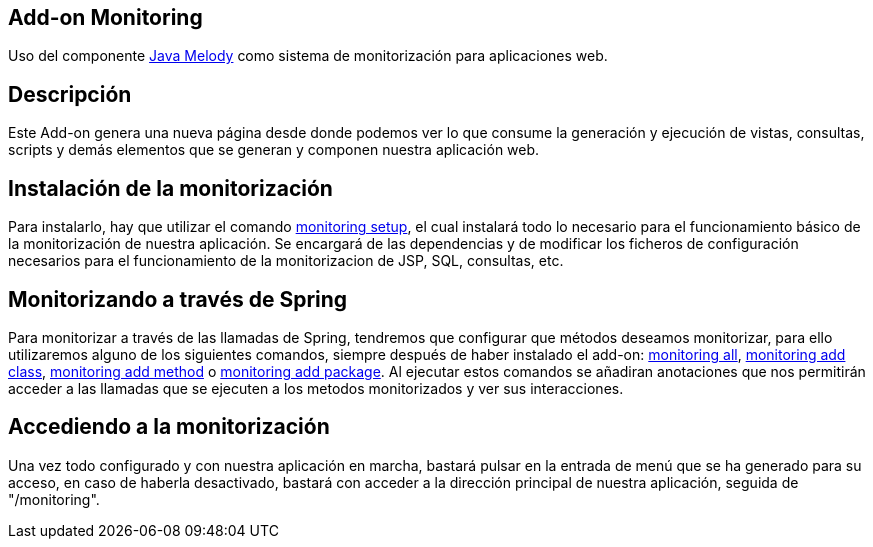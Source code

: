 Add-on Monitoring
-----------------

Uso del componente https://code.google.com/p/javamelody/[Java Melody]
como sistema de monitorización para aplicaciones web.

Descripción
-----------

Este Add-on genera una nueva página desde donde podemos ver lo que
consume la generación y ejecución de vistas, consultas, scripts y demás
elementos que se generan y componen nuestra aplicación web.

Instalación de la monitorización
--------------------------------

Para instalarlo, hay que utilizar el comando
link:#apendice-comandos_addon-monitoring_monitoring_setup[monitoring
setup], el cual instalará todo lo necesario para el funcionamiento
básico de la monitorización de nuestra aplicación. Se encargará de las
dependencias y de modificar los ficheros de configuración necesarios
para el funcionamiento de la monitorizacion de JSP, SQL, consultas, etc.

Monitorizando a través de Spring
--------------------------------

Para monitorizar a través de las llamadas de Spring, tendremos que
configurar que métodos deseamos monitorizar, para ello utilizaremos
alguno de los siguientes comandos, siempre después de haber instalado el
add-on:
link:#apendice-comandos_addon-monitoring_monitoring_all[monitoring all],
link:#apendice-comandos_addon-monitoring_monitoring_add_class[monitoring
add class],
link:#apendice-comandos_addon-monitoring_monitoring_add_method[monitoring
add method] o
link:#apendice-comandos_addon-monitoring_monitoring_all_package[monitoring
add package]. Al ejecutar estos comandos se añadiran anotaciones que nos
permitirán acceder a las llamadas que se ejecuten a los metodos
monitorizados y ver sus interacciones.

Accediendo a la monitorización
------------------------------

Una vez todo configurado y con nuestra aplicación en marcha, bastará
pulsar en la entrada de menú que se ha generado para su acceso, en caso
de haberla desactivado, bastará con acceder a la dirección principal de
nuestra aplicación, seguida de "/monitoring".
